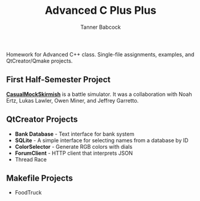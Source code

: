 #+TITLE: Advanced C Plus Plus
#+AUTHOR: Tanner Babcock
#+EMAIL: babkock@protonmail.com
#+LANGUAGE: en

[[https://github.com/Babkock/cis164/actions/workflows/c-cpp.yml/badge.svg]]

Homework for Advanced C++ class. Single-file assignments, examples, and QtCreator/Qmake projects.

** First Half-Semester Project

*[[https://github.com/naertz/CasualMockSkirmish][CasualMockSkirmish]]* is a battle simulator. It was a collaboration with Noah Ertz, Lukas Lawler, Owen Miner, and Jeffrey Garretto.

** QtCreator Projects

- *Bank Database* - Text interface for bank system
- *SQLite* - A simple interface for selecting names from a database by ID
- *ColorSelector* - Generate RGB colors with dials
- *ForumClient* - HTTP client that interprets JSON
- Thread Race

** Makefile Projects

- FoodTruck
